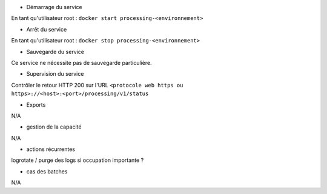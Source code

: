 * Démarrage du service

En tant qu'utilisateur root : 
``docker start processing-<environnement>``

* Arrêt du service

En tant qu'utilisateur root : 
``docker stop processing-<environnement>``


* Sauvegarde du service

Ce service ne nécessite pas de sauvegarde particulière.

* Supervision du service

Contrôler le retour HTTP 200 sur l'URL ``<protocole web https ou https>://<host>:<port>/processing/v1/status``

* Exports

N/A

* gestion de la capacité

N/A

* actions récurrentes

logrotate / purge des logs si occupation importante ?

*  cas des batches

N/A

